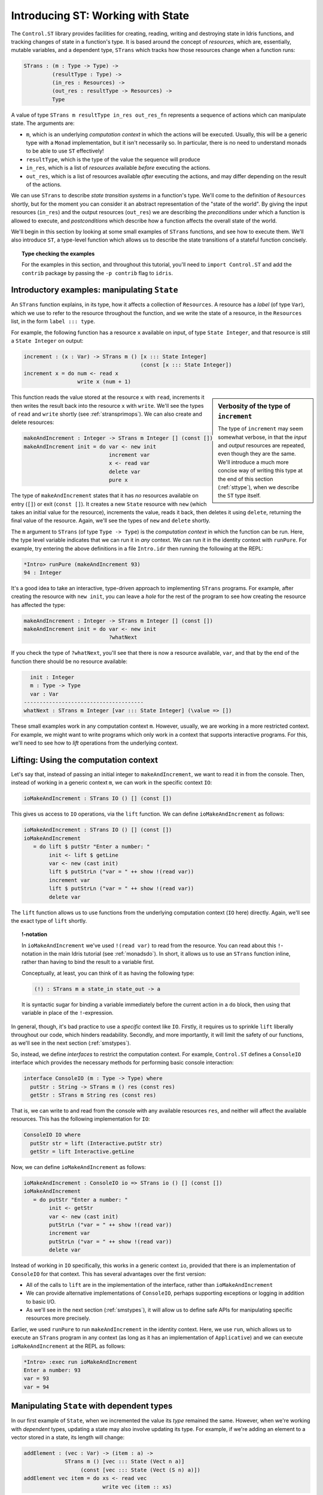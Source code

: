 .. _introst:

**********************************
Introducing ST: Working with State
**********************************

The ``Control.ST`` library provides facilities for creating, reading, writing
and destroying state in Idris functions, and tracking changes of state in
a function's type. It is based around the concept of *resources*, which are,
essentially, mutable variables, and a dependent type, ``STrans`` which tracks
how those resources change when a function runs:

.. code-block:: idris

    STrans : (m : Type -> Type) ->
             (resultType : Type) ->
             (in_res : Resources) ->
             (out_res : resultType -> Resources) ->
             Type

A value of type ``STrans m resultType in_res out_res_fn`` represents a sequence
of actions which can manipulate state. The arguments are:

* ``m``, which is an underlying *computation context* in which the actions will be executed.
  Usually, this will be a generic type with a ``Monad`` implementation, but
  it isn't necessarily so. In particular, there is no need to understand monads
  to be able to use ``ST`` effectively!
* ``resultType``, which is the type of the value the sequence will produce
* ``in_res``, which is a list of *resources* available *before* executing the actions.
* ``out_res``, which is a list of resources available *after* executing the actions,
  and may differ depending on the result of the actions.

We can use ``STrans`` to describe *state transition systems* in a function's
type. We'll come to the definition of ``Resources`` shortly, but for the moment
you can consider it an abstract representation of the "state of the world".
By giving the input resources (``in_res``) and the output resources
(``out_res``) we are describing the *preconditions* under which a function
is allowed to execute, and *postconditions* which describe how a function
affects the overall state of the world.

We'll begin in this section by looking at some small examples of ``STrans``
functions, and see how to execute them. We'll also introduce ``ST``,
a type-level function which allows us to describe the state transitions of
a stateful function concisely.

.. topic:: Type checking the examples

    For the examples in this section, and throughout this tutorial,
    you'll need to ``import Control.ST`` and add the ``contrib`` package by
    passing the ``-p contrib`` flag to ``idris``.


Introductory examples: manipulating ``State``
=============================================

An ``STrans`` function explains, in its type, how it affects a collection of
``Resources``. A resource has a *label* (of type ``Var``), which we use to
refer to the resource throughout the function, and we write the state of a
resource, in the ``Resources`` list, in the form ``label ::: type``.

For example, the following function
has a resource ``x`` available on input, of type ``State Integer``, and that
resource is still a ``State Integer`` on output:

.. code-block:: idris

  increment : (x : Var) -> STrans m () [x ::: State Integer]
                                       (const [x ::: State Integer])
  increment x = do num <- read x
                   write x (num + 1)

.. sidebar:: Verbosity of the type of ``increment``

    The type of ``increment`` may seem somewhat verbose, in that the
    *input* and *output* resources are repeated, even though they are the
    same. We'll introduce a much more concise way of writing this type at the
    end of this section (:ref:`sttype`), when we describe the ``ST`` type
    itself.

This function reads the value stored at the resource ``x`` with ``read``,
increments it then writes the result back into the resource ``x`` with
``write``. We'll see the types of ``read`` and ``write`` shortly
(see :ref:`stransprimops`). We can also create and delete resources:

.. code-block:: idris

  makeAndIncrement : Integer -> STrans m Integer [] (const [])
  makeAndIncrement init = do var <- new init
                             increment var
                             x <- read var
                             delete var
                             pure x

The type of ``makeAndIncrement`` states that it has *no* resources available on
entry (``[]``) or exit (``const []``). It creates a new ``State`` resource with
``new`` (which takes an initial value for the resource), increments the value,
reads it back, then deletes it using ``delete``, returning the final value
of the resource. Again, we'll see the types of ``new`` and ``delete``
shortly.

The ``m`` argument to ``STrans`` (of type ``Type -> Type``) is the *computation context* in
which the function can be run. Here, the type level variable indicates that we
can run it in *any* context. We can run it in the identity context with
``runPure``. For example, try entering the above definitions in a file
``Intro.idr`` then running the following at the REPL:

.. code::

    *Intro> runPure (makeAndIncrement 93)
    94 : Integer

It's a good idea to take an interactive, type-driven approach to implementing
``STrans`` programs. For example, after creating the resource with ``new init``,
you can leave a *hole* for the rest of the program to see how creating the
resource has affected the type:

.. code-block:: idris

  makeAndIncrement : Integer -> STrans m Integer [] (const [])
  makeAndIncrement init = do var <- new init
                             ?whatNext

If you check the type of ``?whatNext``, you'll see that there is now
a resource available, ``var``, and that by the end of the function there
should be no resource available:

.. code-block:: idris

      init : Integer
      m : Type -> Type
      var : Var
    --------------------------------------
    whatNext : STrans m Integer [var ::: State Integer] (\value => [])

These small examples work in any computation context ``m``. However, usually,
we are working in a more restricted context. For example, we might want to
write programs which only work in a context that supports interactive
programs. For this, we'll need to see how to *lift* operations from the
underlying context.

Lifting: Using the computation context
======================================

Let's say that, instead of passing an initial integer to ``makeAndIncrement``,
we want to read it in from the console. Then, instead of working in a generic
context ``m``, we can work in the specific context ``IO``:

.. code-block:: idris

    ioMakeAndIncrement : STrans IO () [] (const [])

This gives us access to ``IO`` operations, via the ``lift`` function. We
can define ``ioMakeAndIncrement`` as follows:

.. code-block:: idris

  ioMakeAndIncrement : STrans IO () [] (const [])
  ioMakeAndIncrement
     = do lift $ putStr "Enter a number: "
          init <- lift $ getLine
          var <- new (cast init)
          lift $ putStrLn ("var = " ++ show !(read var))
          increment var
          lift $ putStrLn ("var = " ++ show !(read var))
          delete var

The ``lift`` function allows us to use functions from the underlying
computation context (``IO`` here) directly. Again, we'll see the exact type
of ``lift`` shortly.

.. topic:: !-notation

    In ``ioMakeAndIncrement`` we've used ``!(read var)`` to read from the
    resource. You can read about this ``!``-notation in the main Idris tutorial
    (see :ref:`monadsdo`). In short, it allows us to use an ``STrans``
    function inline, rather than having to bind the result to a variable
    first.

    Conceptually, at least, you can think of it as having the following type:

    .. code-block:: idris

        (!) : STrans m a state_in state_out -> a

    It is syntactic sugar for binding a variable immediately before the
    current action in a ``do`` block, then using that variable in place of
    the ``!``-expression.


In general, though, it's bad practice to use a *specific* context like
``IO``. Firstly, it requires us to sprinkle ``lift`` liberally throughout
our code, which hinders readability. Secondly, and more importantly, it will
limit the safety of our functions, as we'll see in the next section
(:ref:`smstypes`).

So, instead, we define *interfaces* to restrict the computation context.
For example, ``Control.ST`` defines a ``ConsoleIO`` interface which
provides the necessary methods for performing basic console interaction:

.. code-block:: idris

    interface ConsoleIO (m : Type -> Type) where
      putStr : String -> STrans m () res (const res)
      getStr : STrans m String res (const res)

That is, we can write to and read from the console with any available
resources ``res``, and neither will affect the available resources.
This has the following implementation for ``IO``:

.. code-block:: idris

    ConsoleIO IO where
      putStr str = lift (Interactive.putStr str)
      getStr = lift Interactive.getLine

Now, we can define ``ioMakeAndIncrement`` as follows:

.. code-block:: idris

  ioMakeAndIncrement : ConsoleIO io => STrans io () [] (const [])
  ioMakeAndIncrement
     = do putStr "Enter a number: "
          init <- getStr
          var <- new (cast init)
          putStrLn ("var = " ++ show !(read var))
          increment var
          putStrLn ("var = " ++ show !(read var))
          delete var

Instead of working in ``IO`` specifically, this works in a generic context
``io``, provided that there is an implementation of ``ConsoleIO`` for that
context. This has several advantages over the first version:

* All of the calls to ``lift`` are in the implementation of the interface,
  rather than ``ioMakeAndIncrement``
* We can provide alternative implementations of ``ConsoleIO``, perhaps
  supporting exceptions or logging in addition to basic I/O.
* As we'll see in the next section (:ref:`smstypes`), it will allow us to
  define safe APIs for manipulating specific resources more precisely.

Earlier, we used ``runPure`` to run ``makeAndIncrement`` in the identity
context. Here, we use ``run``, which allows us to execute an ``STrans`` program
in any context (as long as it has an implementation of ``Applicative``) and we
can execute ``ioMakeAndIncrement`` at the REPL as follows:

.. code::

    *Intro> :exec run ioMakeAndIncrement
    Enter a number: 93
    var = 93
    var = 94

.. _depstate:

Manipulating ``State`` with dependent types
===========================================

In our first example of ``State``, when we incremented the value its
*type* remained the same. However, when we're working with
*dependent* types, updating a state may also involve updating its type.
For example, if we're adding an element to a vector stored in a state,
its length will change:

.. code-block:: idris

  addElement : (vec : Var) -> (item : a) ->
               STrans m () [vec ::: State (Vect n a)]
                    (const [vec ::: State (Vect (S n) a)])
  addElement vec item = do xs <- read vec
                           write vec (item :: xs)

Note that you'll need to ``import Data.Vect`` to try this example.

.. topic:: Updating a state directly with ``update``

    Rather than using ``read`` and ``write`` separately, you can also
    use ``update`` which reads from a ``State``, applies a function to it,
    then writes the result. Using ``update`` you could write ``addElement``
    as follows:

    .. code-block:: idris

      addElement : (vec : Var) -> (item : a) ->
                   STrans m () [vec ::: State (Vect n a)]
                        (const [vec ::: State (Vect (S n) a)])
      addElement vec item = update vec (item ::)

We don't always know *how* exactly the type will change in the course of a
sequence actions, however. For example, if we have a state containing a
vector of integers, we might read an input from the console and only add it
to the vector if the input is a valid integer. Somehow, we need a different
type for the output state depending on whether reading the integer was
successful, so neither of the following types is quite right:

.. code-block:: idris

  readAndAdd_OK : ConsoleIO io => (vec : Var) ->
                  STrans m ()  -- Returns an empty tuple
                              [vec ::: State (Vect n Integer)]
                       (const [vec ::: State (Vect (S n) Integer)])
  readAndAdd_Fail : ConsoleIO io => (vec : Var) ->
                    STrans io ()  -- Returns an empty tuple
                                [vec ::: State (Vect n Integer)]
                         (const [vec ::: State (Vect n Integer)])

Remember, though, that the *output* resource types can be *computed* from
the result of a function. So far, we've used ``const`` to note that the
output resources are always the same, but here, instead, we can use a type
level function to *calculate* the output resources. We start by returning
a ``Bool`` instead of an empty tuple, which is ``True`` if reading the input
was successful, and leave a *hole* for the output resources:

.. code-block:: idris

  readAndAdd : ConsoleIO io => (vec : Var) ->
               STrans m Bool [vec ::: State (Vect n Integer)]
                             ?output_res

If you check the type of ``?output_res``, you'll see that Idris expects
a function of type ``Bool -> Resources``, meaning that the output resource
type can be different depending on the result of ``readAndAdd``:

.. code-block:: idris

      n : Nat
      m : Type -> Type
      io : Type -> Type
      constraint : ConsoleIO io
      vec : Var
    --------------------------------------
    output_res : Bool -> Resources

So, the output resource is either a ``Vect n Integer`` if the input is
invalid (i.e. ``readAndAdd`` returns ``False``) or a ``Vect (S n) Integer``
if the input is valid. We can express this in the type as follows:

.. code-block:: idris

  readAndAdd : ConsoleIO io => (vec : Var) ->
               STrans io Bool [vec ::: State (Vect n Integer)]
                     (\res => [vec ::: State (if res then Vect (S n) Integer
                                                     else Vect n Integer)])

Then, when we implement ``readAndAdd`` we need to return the appropriate
value for the output state. If we've added an item to the vector, we need to
return ``True``, otherwise we need to return ``False``:

.. code-block:: idris

  readAndAdd : ConsoleIO io => (vec : Var) ->
               STrans io Bool [vec ::: State (Vect n Integer)]
                     (\res => [vec ::: State (if res then Vect (S n) Integer
                                                     else Vect n Integer)])
  readAndAdd vec = do putStr "Enter a number: "
                      num <- getStr
                      if all isDigit (unpack num)
                         then do
                           update vec ((cast num) ::)
                           pure True     -- added an item, so return True
                         else pure False -- didn't add, so return False

There is a slight difficulty if we're developing interactively, which is
that if we leave a hole, the required output state isn't easily visible
until we know the value that's being returned. For example. in the following
incomplete definition of ``readAndAdd`` we've left a hole for the
successful case:

.. code-block:: idris

  readAndAdd vec = do putStr "Enter a number: "
                      num <- getStr
                      if all isDigit (unpack num)
                         then ?whatNow
                         else pure False

We can look at the type of ``?whatNow``, but it is unfortunately rather less
than informative:

.. code-block:: idris

      vec : Var
      n : Nat
      io : Type -> Type
      constraint : ConsoleIO io
      num : String
    --------------------------------------
    whatNow : STrans io Bool [vec ::: State (Vect (S n) Integer)]
                     (\res =>
                        [vec :::
                         State (ifThenElse res
                                           (Delay (Vect (S n) Integer))
                                           (Delay (Vect n Integer)))])

The problem is that we'll only know the required output state when we know
the value we're returning. To help with interactive development, ``Control.ST``
provides a function ``returning`` which allows us to specify the return
value up front, and to update the state accordingly. For example, we can
write an incomplete ``readAndAdd`` as follows:

.. code-block:: idris

  readAndAdd vec = do putStr "Enter a number: "
                      num <- getStr
                      if all isDigit (unpack num)
                         then returning True ?whatNow
                         else pure False

This states that, in the successful branch, we'll be returning ``True``, and
``?whatNow`` should explain how to update the states appropriately so that
they are correct for a return value of ``True``. We can see this by checking
the type of ``?whatNow``, which is now a little more informative:

.. code-block:: idris

      vec : Var
      n : Nat
      io : Type -> Type
      constraint : ConsoleIO io
      num : String
    --------------------------------------
    whatnow : STrans io () [vec ::: State (Vect n Integer)]
                     (\value => [vec ::: State (Vect (S n) Integer)])

This type now shows, in the output resource list of ``STrans``,
that we can complete the definition by adding an item to ``vec``, which
we can do as follows:

.. code-block:: idris

  readAndAdd vec = do putStr "Enter a number: "
                      num <- getStr
                      if all isDigit (unpack num)
                         then returning True (update vec ((cast num) ::))
                         else returning False (pure ()) -- returning False, so no state update required

.. _stransprimops:

``STrans`` Primitive operations
===============================

Now that we've written a few small examples of ``STrans`` functions, it's
a good time to look more closely at the types of the state manipulation
functions we've used. First, to read and write states, we've used
``read`` and ``write``:

.. code-block:: idris

    read : (lbl : Var) -> {auto prf : InState lbl (State ty) res} ->
           STrans m ty res (const res)
    write : (lbl : Var) -> {auto prf : InState lbl ty res} ->
            (val : ty') ->
            STrans m () res (const (updateRes res prf (State ty')))

These types may look a little daunting at first, particularly due to the
implicit ``prf`` argument, which has the following type:

.. code-block:: idris

    prf : InState lbl (State ty) res

This relies on a predicate ``InState``. A value of type ``InState x ty res``
means that the reference ``x`` must have type ``ty`` in the list of
resources ``res``. So, in practice, all this type means is that we can
only read or write a resource if a reference to it exists in the list of
resources.

Given a resource label ``res``, and a proof that ``res`` exists in a list
of resources, ``updateRes`` will update the type of that resource. So,
the type of ``write`` states that the type of the resource will be updated
to the type of the given value.

The type of ``update`` is similar to that for ``read`` and ``write``, requiring
that the resource has the input type of the given function, and updating it to
have the output type of the function:

.. code-block:: idris

    update : (lbl : Var) -> {auto prf : InState lbl (State ty) res} ->
             (ty -> ty') ->
             STrans m () res (const (updateRes res prf (State ty')))

The type of ``new`` states that it returns a ``Var``, and given an initial
value of type ``state``, the output resources contains a new resource
of type ``State state``:

.. code-block:: idris

    new : (val : state) ->
          STrans m Var res (\lbl => (lbl ::: State state) :: res)

It's important that the new resource has type ``State state``, rather than
merely ``state``, because this will allow us to hide implementation details
of APIs. We'll see more about what this means in the next section,
:ref:`smstypes`.

The type of ``delete`` states that the given label will be removed from
the list of resources, given an implicit proof that the label exists in
the input resources:

.. code-block:: idris

    delete : (lbl : Var) -> {auto prf : InState lbl (State st) res} ->
             STrans m () res (const (drop res prf))

Here, ``drop`` is a type level function which updates the resource list,
removing the given resource ``lbl`` from the list.

We've used ``lift`` to run functions in the underlying context. It has the
following type:

.. code-block:: idris

    lift : Monad m => m t -> STrans m t res (const res)

Given a ``result`` value, ``pure`` is an ``STrans`` program which produces
that value, provided that the current list of resources is correct when
producing that value:

.. code-block:: idris

    pure : (result : ty) -> STrans m ty (out_fn result) out_fn

We can use ``returning`` to break down returning a value from an
``STrans`` functions into two parts: providing the value itself, and updating
the resource list so that it is appropriate for returning that value:

.. code-block:: idris

    returning : (result : ty) ->
                STrans m () res (const (out_fn result)) ->
                STrans m ty res out_fn

Finally, we've used ``run`` and ``runPure`` to execute ``STrans`` functions
in a specific context. ``run`` will execute a function in any context,
provided that there is an ``Applicative`` implementation for that context,
and ``runPure`` will execute a function in the identity context:

.. code-block:: idris

    run : Applicative m => STrans m a [] (const []) -> m a
    runPure : STrans Basics.id a [] (const []) -> a

Note that in each case, the input and output resource list must be empty.
There's no way to provide an initial resource list, or extract the final
resources. This is deliberate: it ensures that *all* resource management is
carried out in the controlled ``STrans`` environment and, as we'll see, this
allows us to implement safe APIs with precise types explaining exactly how
resources are tracked throughout a program.

These functions provide the core of the ``ST`` library; there are some
others which we'll encounter later, for more advanced situations, but the
functions we have seen so far already allow quite sophisticated state-aware
programming and reasoning in Idris.

.. _sttype:

`ST`: Representing state transitions directly
=============================================

We've seen a few examples of small ``STrans`` functions now, and
their types can become quite verbose given that we need to provide explicit
input and output resource lists. This is convenient for giving types for
the primitive operations, but for more general use it's much more convenient
to be able to express *transitions* on individual resources, rather than
giving input and output resource lists in full. We can do this with
``ST``:

.. code-block:: idris

    ST : (m : Type -> Type) ->
         (resultType : Type) ->
         List (Action resultType) -> Type

``ST`` is a type level function which computes an appropriate ``STrans``
type given a list of *actions*, which describe transitions on resources.
An ``Action`` in a function type can take one of the following forms (plus
some others which we'll see later in the tutorial):

* ``lbl ::: ty`` expresses that the resource ``lbl`` begins and ends in
  the state ``ty``
* ``lbl ::: ty_in :-> ty_out`` expresses that the resource ``lbl`` begins
  in state ``ty_in`` and ends in state ``ty_out``
* ``lbl ::: ty_in :-> (\res -> ty_out)`` expresses that the resource ``lbl``
  begins in state ``ty_in`` and ends in a state ``ty_out``, where ``ty_out``
  is computed from the result of the function ``res``.

So, we can write some of the function types we've seen so far as follows:

.. code-block:: idris

  increment : (x : Var) -> ST m () [x ::: State Integer]

That is, ``increment`` begins and ends with ``x`` in state ``State Integer``.

.. code-block:: idris

  makeAndIncrement : Integer -> ST m Integer []

That is, ``makeAndIncrement`` begins and ends with no resources.

.. code-block:: idris

  addElement : (vec : Var) -> (item : a) ->
               ST m () [vec ::: State (Vect n a) :-> State (Vect (S n) a)]

That is, ``addElement`` changes ``vec`` from ``State (Vect n a)`` to
``State (Vect (S n) a)``.

.. code-block:: idris

  readAndAdd : ConsoleIO io => (vec : Var) ->
               ST io Bool
                     [vec ::: State (Vect n Integer) :->
                      \res => State (if res then Vect (S n) Integer
                                            else Vect n Integer)]

By writing the types in this way, we express the minimum necessary to explain
how each function affects the overall resource state. If there is a resource
update depending on a result, as with ``readAndAdd``, then we need to describe
it in full. Otherwise, as with ``increment`` and ``makeAndIncrement``, we can
write the input and output resource lists without repetition.

An ``Action`` can also describe *adding* and *removing* states:

* ``add ty``, assuming the operation returns a ``Var``, adds a new resource
  of type ``ty``.
* ``remove lbl ty`` expresses that the operation removes the resource named
  ``lbl``, beginning in state ``ty`` from the resource list.

So, for example, we can write:

.. code-block:: idris

  newState : ST m Var [add (State Int)]
  removeState : (lbl : Var) -> ST m () [remove lbl (State Int)]

The first of these, ``newState``, returns a new resource label, and adds that
resource to the list with type ``State Int``. The second, ``removeState``,
given a label ``lbl``, removes the resource from the list. These types are
equivalent to the following:

.. code-block:: idris

  newState : STrans m Var [] (\lbl => [lbl ::: State Int])
  removeState : (lbl : Var) -> STrans m () [lbl ::: State Int] (const [])

These are the primitive methods of constructing an ``Action``.  Later, we will
encounter some other ways using type level functions to help with readability.

In the remainder of this tutorial, we will generally use ``ST`` except on
the rare occasions we need the full precision of ``STrans``. In the next
section, we'll see how to use the facilities provided by ``ST`` to write
a precise API for a system with security properties: a data store requiring
a login.

